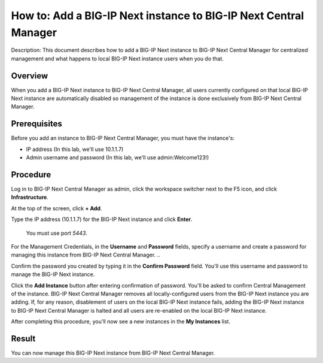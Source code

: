 ..  Author: Tami Skelton 

=================================================================
How to: Add a BIG-IP Next instance to BIG-IP Next Central Manager
=================================================================

Description: This document describes how to add a BIG-IP Next instance to BIG-IP Next Central Manager for centralized management and what happens to local BIG-IP Next instance users when you do that.

Overview
========
When you add a BIG-IP Next instance to BIG-IP Next Central Manager, all users currently configured on that local BIG-IP Next instance are automatically disabled so management of the instance is done exclusively from BIG-IP Next Central Manager.

Prerequisites
=============
Before you add an instance to BIG-IP Next Central Manager, you must have the instance's:

- IP address (In this lab, we'll use 10.1.1.7)
- Admin username and password (In this lab, we'll use admin:Welcome123!)


Procedure
=========
Log in to BIG-IP Next Central Manager as admin, click the workspace switcher next to the F5 icon, and click **Infrastructure**.

.. image:: lab2_img01_login_to_next_central_manager.png
	:scale: 10%
.. image:: lab2_img02_navigation_to_infrastructure1.png
	:scale: 25%
.. image:: lab2_img03_navigation_to_infrastructure2.png
	:scale: 25%

At the top of the screen, click **+ Add**.

.. image:: lab2_img04_my_instances_list_add.png
	:scale: 25%

Type the IP address (10.1.1.7) for the BIG-IP Next instance and click **Enter**.

	 You must use port `5443`.
.. image:: lab2_img05_add_instance_dialog_1.png
	:scale: 25%

For the Management Credentials, in the **Username** and **Password** fields, specify a username and create a password for managing this instance from BIG-IP Next Central Manager. .. 

.. image:: lab2_img06_login_to_instance.png
	:scale: 25%

Confirm the password you created by typing it in the **Confirm Password** field. You'll use this username and password to manage the BIG-IP Next instance.

.. image:: lab2_img07_add_instance_dialog_2.png
	:scale: 25%

Click the **Add Instance** button after entering confirmation of password. You'll be asked to confirm Central Management of the instance. BIG-IP Next Central Manager removes all locally-configured users from the BIG-IP Next instance you are adding. If, for any reason, disablement of users on the local BIG-IP Next instance fails, adding the BIG-IP Next instance to BIG-IP Next Central Manager is halted and all users are re-enabled on the local BIG-IP Next instance.

.. image:: lab2_img08_central_management_confirmation.png

After completing this procedure, you'll now see a new instances in the **My Instances** list.

.. image:: lab2_img09_instances_list_3_instances.png
	:scale: 25%


Result
======
You can now manage this BIG-IP Next instance from BIG-IP Next Central Manager.
